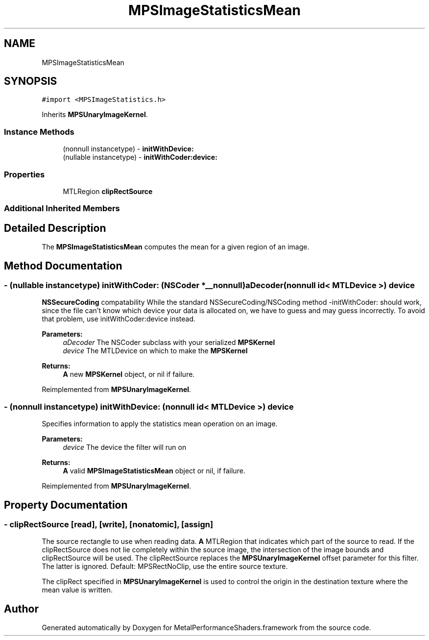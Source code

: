 .TH "MPSImageStatisticsMean" 3 "Thu Feb 8 2018" "Version MetalPerformanceShaders-100" "MetalPerformanceShaders.framework" \" -*- nroff -*-
.ad l
.nh
.SH NAME
MPSImageStatisticsMean
.SH SYNOPSIS
.br
.PP
.PP
\fC#import <MPSImageStatistics\&.h>\fP
.PP
Inherits \fBMPSUnaryImageKernel\fP\&.
.SS "Instance Methods"

.in +1c
.ti -1c
.RI "(nonnull instancetype) \- \fBinitWithDevice:\fP"
.br
.ti -1c
.RI "(nullable instancetype) \- \fBinitWithCoder:device:\fP"
.br
.in -1c
.SS "Properties"

.in +1c
.ti -1c
.RI "MTLRegion \fBclipRectSource\fP"
.br
.in -1c
.SS "Additional Inherited Members"
.SH "Detailed Description"
.PP 
The \fBMPSImageStatisticsMean\fP computes the mean for a given region of an image\&. 
.SH "Method Documentation"
.PP 
.SS "\- (nullable instancetype) \fBinitWithCoder:\fP (NSCoder *__nonnull) aDecoder(nonnull id< MTLDevice >) device"
\fBNSSecureCoding\fP compatability  While the standard NSSecureCoding/NSCoding method -initWithCoder: should work, since the file can't know which device your data is allocated on, we have to guess and may guess incorrectly\&. To avoid that problem, use initWithCoder:device instead\&. 
.PP
\fBParameters:\fP
.RS 4
\fIaDecoder\fP The NSCoder subclass with your serialized \fBMPSKernel\fP 
.br
\fIdevice\fP The MTLDevice on which to make the \fBMPSKernel\fP 
.RE
.PP
\fBReturns:\fP
.RS 4
\fBA\fP new \fBMPSKernel\fP object, or nil if failure\&. 
.RE
.PP

.PP
Reimplemented from \fBMPSUnaryImageKernel\fP\&.
.SS "\- (nonnull instancetype) initWithDevice: (nonnull id< MTLDevice >) device"
Specifies information to apply the statistics mean operation on an image\&. 
.PP
\fBParameters:\fP
.RS 4
\fIdevice\fP The device the filter will run on 
.RE
.PP
\fBReturns:\fP
.RS 4
\fBA\fP valid \fBMPSImageStatisticsMean\fP object or nil, if failure\&. 
.RE
.PP

.PP
Reimplemented from \fBMPSUnaryImageKernel\fP\&.
.SH "Property Documentation"
.PP 
.SS "\- clipRectSource\fC [read]\fP, \fC [write]\fP, \fC [nonatomic]\fP, \fC [assign]\fP"
The source rectangle to use when reading data\&.  \fBA\fP MTLRegion that indicates which part of the source to read\&. If the clipRectSource does not lie completely within the source image, the intersection of the image bounds and clipRectSource will be used\&. The clipRectSource replaces the \fBMPSUnaryImageKernel\fP offset parameter for this filter\&. The latter is ignored\&. Default: MPSRectNoClip, use the entire source texture\&.
.PP
The clipRect specified in \fBMPSUnaryImageKernel\fP is used to control the origin in the destination texture where the mean value is written\&. 

.SH "Author"
.PP 
Generated automatically by Doxygen for MetalPerformanceShaders\&.framework from the source code\&.
